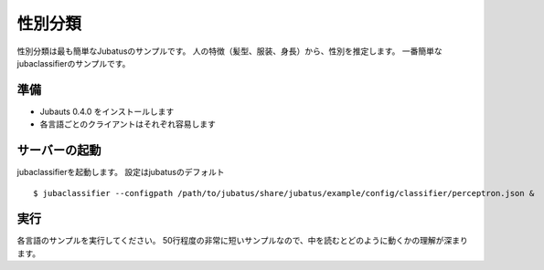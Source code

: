 ==========
 性別分類
==========

性別分類は最も簡単なJubatusのサンプルです。
人の特徴（髪型、服装、身長）から、性別を推定します。
一番簡単なjubaclassifierのサンプルです。


準備
====

- Jubauts 0.4.0 をインストールします
- 各言語ごとのクライアントはそれぞれ容易します


サーバーの起動
==============

jubaclassifierを起動します。
設定はjubatusのデフォルト

::

 $ jubaclassifier --configpath /path/to/jubatus/share/jubatus/example/config/classifier/perceptron.json &


実行
====

各言語のサンプルを実行してください。
50行程度の非常に短いサンプルなので、中を読むとどのように動くかの理解が深まります。
